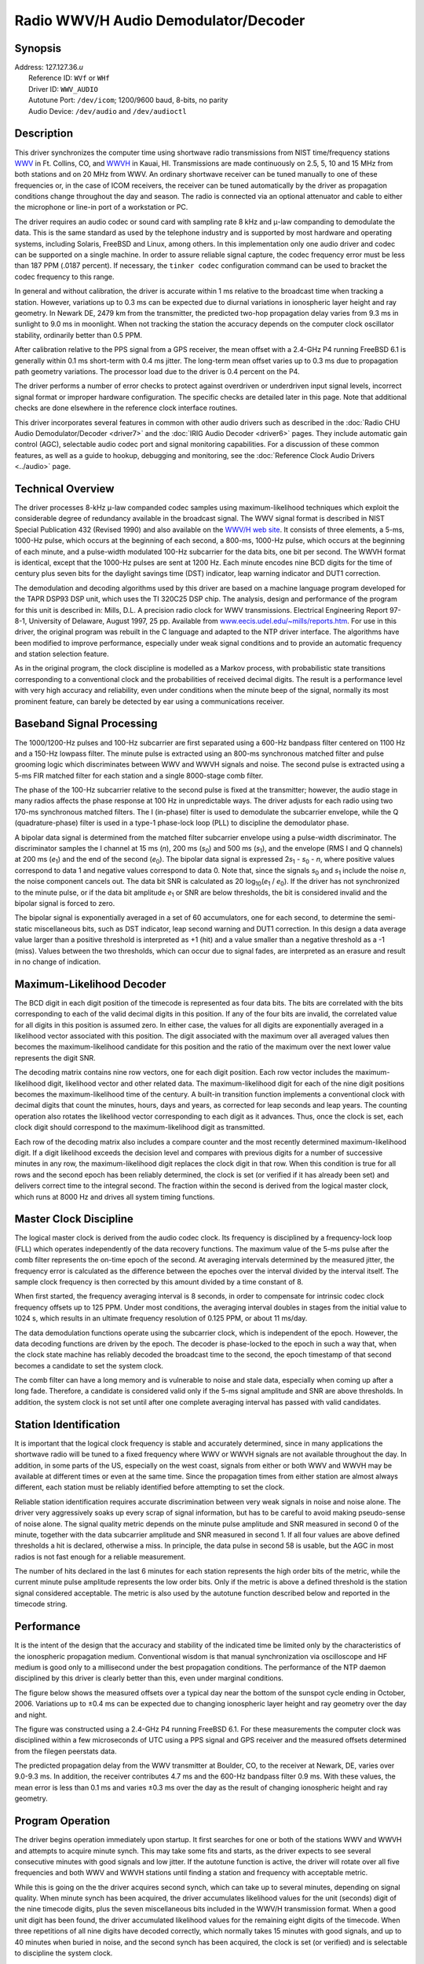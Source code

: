 Radio WWV/H Audio Demodulator/Decoder
=====================================

Synopsis
--------

| Address: 127.127.36.\ *u*
|  Reference ID: ``WVf`` or ``WHf``
|  Driver ID: ``WWV_AUDIO``
|  Autotune Port: ``/dev/icom``; 1200/9600 baud, 8-bits, no parity
|  Audio Device: ``/dev/audio`` and ``/dev/audioctl``

Description
-----------

This driver synchronizes the computer time using shortwave radio
transmissions from NIST time/frequency stations
`WWV <http://www.bldrdoc.gov/timefreq/stations/wwv.html>`__ in Ft.
Collins, CO, and
`WWVH <http://www.bldrdoc.gov/timefreq/stations/wwvh.htm>`__ in Kauai,
HI. Transmissions are made continuously on 2.5, 5, 10 and 15 MHz from
both stations and on 20 MHz from WWV. An ordinary shortwave receiver can
be tuned manually to one of these frequencies or, in the case of ICOM
receivers, the receiver can be tuned automatically by the driver as
propagation conditions change throughout the day and season. The radio
is connected via an optional attenuator and cable to either the
microphone or line-in port of a workstation or PC.

The driver requires an audio codec or sound card with sampling rate 8
kHz and μ-law companding to demodulate the data. This is the same
standard as used by the telephone industry and is supported by most
hardware and operating systems, including Solaris, FreeBSD and Linux,
among others. In this implementation only one audio driver and codec can
be supported on a single machine. In order to assure reliable signal
capture, the codec frequency error must be less than 187 PPM (.0187
percent). If necessary, the ``tinker codec`` configuration command can
be used to bracket the codec frequency to this range.

In general and without calibration, the driver is accurate within 1 ms
relative to the broadcast time when tracking a station. However,
variations up to 0.3 ms can be expected due to diurnal variations in
ionospheric layer height and ray geometry. In Newark DE, 2479 km from
the transmitter, the predicted two-hop propagation delay varies from 9.3
ms in sunlight to 9.0 ms in moonlight. When not tracking the station the
accuracy depends on the computer clock oscillator stability, ordinarily
better than 0.5 PPM.

After calibration relative to the PPS signal from a GPS receiver, the
mean offset with a 2.4-GHz P4 running FreeBSD 6.1 is generally within
0.1 ms short-term with 0.4 ms jitter. The long-term mean offset varies
up to 0.3 ms due to propagation path geometry variations. The processor
load due to the driver is 0.4 percent on the P4.

The driver performs a number of error checks to protect against
overdriven or underdriven input signal levels, incorrect signal format
or improper hardware configuration. The specific checks are detailed
later in this page. Note that additional checks are done elsewhere in
the reference clock interface routines.

This driver incorporates several features in common with other audio
drivers such as described in the :doc:`Radio
CHU Audio Demodulator/Decoder <driver7>` and
the :doc:`IRIG Audio Decoder
<driver6>` pages. They include automatic gain
control (AGC), selectable audio codec port and signal monitoring
capabilities. For a discussion of these common features, as well as a
guide to hookup, debugging and monitoring, see the
:doc:`Reference Clock Audio Drivers
<../audio>` page.

Technical Overview
------------------

The driver processes 8-kHz μ-law companded codec samples using
maximum-likelihood techniques which exploit the considerable degree of
redundancy available in the broadcast signal. The WWV signal format is
described in NIST Special Publication 432 (Revised 1990) and also
available on the `WWV/H web
site <http://tf.nist.gov/stations/wwvtimecode.htm>`__. It consists of
three elements, a 5-ms, 1000-Hz pulse, which occurs at the beginning of
each second, a 800-ms, 1000-Hz pulse, which occurs at the beginning of
each minute, and a pulse-width modulated 100-Hz subcarrier for the data
bits, one bit per second. The WWVH format is identical, except that the
1000-Hz pulses are sent at 1200 Hz. Each minute encodes nine BCD digits
for the time of century plus seven bits for the daylight savings time
(DST) indicator, leap warning indicator and DUT1 correction.

The demodulation and decoding algorithms used by this driver are based
on a machine language program developed for the TAPR DSP93 DSP unit,
which uses the TI 320C25 DSP chip. The analysis, design and performance
of the program for this unit is described in: Mills, D.L. A precision
radio clock for WWV transmissions. Electrical Engineering Report 97-8-1,
University of Delaware, August 1997, 25 pp. Available from
`www.eecis.udel.edu/~mills/reports.htm <http://www.eecis.udel.edu/%7emills/reports.html>`__.
For use in this driver, the original program was rebuilt in the C
language and adapted to the NTP driver interface. The algorithms have
been modified to improve performance, especially under weak signal
conditions and to provide an automatic frequency and station selection
feature.

As in the original program, the clock discipline is modelled as a Markov
process, with probabilistic state transitions corresponding to a
conventional clock and the probabilities of received decimal digits. The
result is a performance level with very high accuracy and reliability,
even under conditions when the minute beep of the signal, normally its
most prominent feature, can barely be detected by ear using a
communications receiver.

Baseband Signal Processing
--------------------------

The 1000/1200-Hz pulses and 100-Hz subcarrier are first separated using
a 600-Hz bandpass filter centered on 1100 Hz and a 150-Hz lowpass
filter. The minute pulse is extracted using an 800-ms synchronous
matched filter and pulse grooming logic which discriminates between WWV
and WWVH signals and noise. The second pulse is extracted using a 5-ms
FIR matched filter for each station and a single 8000-stage comb filter.

The phase of the 100-Hz subcarrier relative to the second pulse is fixed
at the transmitter; however, the audio stage in many radios affects the
phase response at 100 Hz in unpredictable ways. The driver adjusts for
each radio using two 170-ms synchronous matched filters. The I
(in-phase) filter is used to demodulate the subcarrier envelope, while
the Q (quadrature-phase) filter is used in a type-1 phase-lock loop
(PLL) to discipline the demodulator phase.

A bipolar data signal is determined from the matched filter subcarrier
envelope using a pulse-width discriminator. The discriminator samples
the I channel at 15 ms (*n*), 200 ms (*s*\ :sub:`0`) and 500 ms
(*s*\ :sub:`1`), and the envelope (RMS I and Q channels) at 200 ms
(*e*\ :sub:`1`) and the end of the second (*e*\ :sub:`0`). The bipolar
data signal is expressed 2\ *s*\ :sub:`1` - *s*\ :sub:`0` - *n*, where
positive values correspond to data 1 and negative values correspond to
data 0. Note that, since the signals *s*\ :sub:`0` and *s*\ :sub:`1`
include the noise *n*, the noise component cancels out. The data bit SNR
is calculated as 20 log\ :sub:`10`\ (*e*\ :sub:`1` / *e*\ :sub:`0`). If
the driver has not synchronized to the minute pulse, or if the data bit
amplitude *e*\ :sub:`1` or SNR are below thresholds, the bit is
considered invalid and the bipolar signal is forced to zero.

The bipolar signal is exponentially averaged in a set of 60
accumulators, one for each second, to determine the semi-static
miscellaneous bits, such as DST indicator, leap second warning and DUT1
correction. In this design a data average value larger than a positive
threshold is interpreted as +1 (hit) and a value smaller than a negative
threshold as a -1 (miss). Values between the two thresholds, which can
occur due to signal fades, are interpreted as an erasure and result in
no change of indication.

Maximum-Likelihood Decoder
--------------------------

The BCD digit in each digit position of the timecode is represented as
four data bits. The bits are correlated with the bits corresponding to
each of the valid decimal digits in this position. If any of the four
bits are invalid, the correlated value for all digits in this position
is assumed zero. In either case, the values for all digits are
exponentially averaged in a likelihood vector associated with this
position. The digit associated with the maximum over all averaged values
then becomes the maximum-likelihood candidate for this position and the
ratio of the maximum over the next lower value represents the digit SNR.

The decoding matrix contains nine row vectors, one for each digit
position. Each row vector includes the maximum-likelihood digit,
likelihood vector and other related data. The maximum-likelihood digit
for each of the nine digit positions becomes the maximum-likelihood time
of the century. A built-in transition function implements a conventional
clock with decimal digits that count the minutes, hours, days and years,
as corrected for leap seconds and leap years. The counting operation
also rotates the likelihood vector corresponding to each digit as it
advances. Thus, once the clock is set, each clock digit should
correspond to the maximum-likelihood digit as transmitted.

Each row of the decoding matrix also includes a compare counter and the
most recently determined maximum-likelihood digit. If a digit likelihood
exceeds the decision level and compares with previous digits for a
number of successive minutes in any row, the maximum-likelihood digit
replaces the clock digit in that row. When this condition is true for
all rows and the second epoch has been reliably determined, the clock is
set (or verified if it has already been set) and delivers correct time
to the integral second. The fraction within the second is derived from
the logical master clock, which runs at 8000 Hz and drives all system
timing functions.

Master Clock Discipline
-----------------------

The logical master clock is derived from the audio codec clock. Its
frequency is disciplined by a frequency-lock loop (FLL) which operates
independently of the data recovery functions. The maximum value of the
5-ms pulse after the comb filter represents the on-time epoch of the
second. At averaging intervals determined by the measured jitter, the
frequency error is calculated as the difference between the epoches over
the interval divided by the interval itself. The sample clock frequency
is then corrected by this amount divided by a time constant of 8.

When first started, the frequency averaging interval is 8 seconds, in
order to compensate for intrinsic codec clock frequency offsets up to
125 PPM. Under most conditions, the averaging interval doubles in stages
from the initial value to 1024 s, which results in an ultimate frequency
resolution of 0.125 PPM, or about 11 ms/day.

The data demodulation functions operate using the subcarrier clock,
which is independent of the epoch. However, the data decoding functions
are driven by the epoch. The decoder is phase-locked to the epoch in
such a way that, when the clock state machine has reliably decoded the
broadcast time to the second, the epoch timestamp of that second becomes
a candidate to set the system clock.

The comb filter can have a long memory and is vulnerable to noise and
stale data, especially when coming up after a long fade. Therefore, a
candidate is considered valid only if the 5-ms signal amplitude and
SNR are above thresholds. In addition, the system clock is not set until
after one complete averaging interval has passed with valid candidates.

Station Identification
----------------------

It is important that the logical clock frequency is stable and
accurately determined, since in many applications the shortwave radio
will be tuned to a fixed frequency where WWV or WWVH signals are not
available throughout the day. In addition, in some parts of the US,
especially on the west coast, signals from either or both WWV and WWVH
may be available at different times or even at the same time. Since the
propagation times from either station are almost always different, each
station must be reliably identified before attempting to set the clock.

Reliable station identification requires accurate discrimination between
very weak signals in noise and noise alone. The driver very aggressively
soaks up every scrap of signal information, but has to be careful to
avoid making pseudo-sense of noise alone. The signal quality metric
depends on the minute pulse amplitude and SNR measured in second 0 of
the minute, together with the data subcarrier amplitude and SNR measured
in second 1. If all four values are above defined thresholds a hit is
declared, otherwise a miss. In principle, the data pulse in second 58 is
usable, but the AGC in most radios is not fast enough for a reliable
measurement.

The number of hits declared in the last 6 minutes for each station
represents the high order bits of the metric, while the current minute
pulse amplitude represents the low order bits. Only if the metric is
above a defined threshold is the station signal considered acceptable.
The metric is also used by the autotune function described below and
reported in the timecode string.

Performance
-----------

It is the intent of the design that the accuracy and stability of the
indicated time be limited only by the characteristics of the ionospheric
propagation medium. Conventional wisdom is that manual synchronization
via oscilloscope and HF medium is good only to a millisecond under the
best propagation conditions. The performance of the NTP daemon
disciplined by this driver is clearly better than this, even under
marginal conditions.

The figure below shows the measured offsets over a typical day near the
bottom of the sunspot cycle ending in October, 2006. Variations up to
±0.4 ms can be expected due to changing ionospheric layer height and ray
geometry over the day and night.

.. raw:: html

   <div align="center">

|image0|

.. raw:: html

   </div>

The figure was constructed using a 2.4-GHz P4 running FreeBSD 6.1. For
these measurements the computer clock was disciplined within a few
microseconds of UTC using a PPS signal and GPS receiver and the measured
offsets determined from the filegen peerstats data.

The predicted propagation delay from the WWV transmitter at Boulder, CO,
to the receiver at Newark, DE, varies over 9.0-9.3 ms. In addition, the
receiver contributes 4.7 ms and the 600-Hz bandpass filter 0.9 ms. With
these values, the mean error is less than 0.1 ms and varies ±0.3 ms over
the day as the result of changing ionospheric height and ray geometry.

Program Operation
-----------------

The driver begins operation immediately upon startup. It first searches
for one or both of the stations WWV and WWVH and attempts to acquire
minute synch. This may take some fits and starts, as the driver expects
to see several consecutive minutes with good signals and low jitter. If
the autotune function is active, the driver will rotate over all five
frequencies and both WWV and WWVH stations until finding a station and
frequency with acceptable metric.

While this is going on the the driver acquires second synch, which can
take up to several minutes, depending on signal quality. When minute
synch has been acquired, the driver accumulates likelihood values for
the unit (seconds) digit of the nine timecode digits, plus the seven
miscellaneous bits included in the WWV/H transmission format. When a
good unit digit has been found, the driver accumulated likelihood values
for the remaining eight digits of the timecode. When three repetitions
of all nine digits have decoded correctly, which normally takes 15
minutes with good signals, and up to 40 minutes when buried in noise,
and the second synch has been acquired, the clock is set (or verified)
and is selectable to discipline the system clock.

Once the clock is set, it continues to provide correct timecodes as long
as the signal metric is above threshold, as described in the previous
section. As long as the clock is correctly set or verified, the system
clock offsets are provided once each minute to the reference clock
interface, where they are processed using the same algorithms as with
other reference clocks and remote servers.

It may happen as the hours progress around the clock that WWV and WWVH
signals may appear alone, together or not at all. When the driver has
mitigated which station and frequency is best, it sets the reference
identifier to the string WV\ *f* for WWV and WH\ *f* for WWVH, where *f*
is the frequency in megahertz. If the propagation delays have been
properly set with the ``fudge time1`` (WWV) and ``fudge time2`` (WWVH)
commands in the configuration file, handover from one station to the
other is seamless.

Operation continues as long as the signal metric from at least one
station on at least one frequency is acceptable. A consequence of this
design is that, once the clock is set, the time and frequency are
disciplined only by the second synch pulse and the clock digits
themselves are driven by the clock state machine. If for some reason the
state machine drifts to the wrong second, it would never resynchronize.
To protect against this most unlikely situation, if after two days with
no signals, the clock is considered unset and resumes the
synchronization procedure from the beginning.

Once the system clock been set correctly it will continue to read
correctly even during the holdover interval, but with increasing
dispersion. Assuming the system clock frequency can be disciplined
within 1 PPM, it can coast without signals for several days without
exceeding the NTP step threshold of 128 ms. During such periods the root
distance increases at 15 μs per second, which makes the driver appear
less likely for selection as time goes on. Eventually, when the distance
due all causes exceeds 1 s, it is no longer suitable for
synchronization. Ordinarily, this happens after about 18 hours with no
signals. The ``tinker maxdist`` configuration command can be used to
change this value.

Autotune
--------

The driver includes provisions to automatically tune the radio in
response to changing radio propagation conditions throughout the day and
night. The radio interface is compatible with the ICOM CI-V standard,
which is a bidirectional serial bus operating at TTL levels. The bus can
be connected to a standard serial port using a level converter such as
the CT-17. Further details are on the
:doc:`Reference Clock Audio Drivers
<../audio>` page.

If specified, the driver will attempt to open the device ``/dev/icom``
and, if successful will activate the autotune function and tune the
radio to each operating frequency in turn while attempting to acquire
minute synch from either WWV or WWVH. However, the driver is liberal in
what it assumes of the configuration. If the ``/dev/icom`` link is not
present or the open fails or the CI-V bus is inoperative, the driver
quietly gives up with no harm done.

Once acquiring minute synch, the driver operates as described above to
set the clock. However, during seconds 59, 0 and 1 of each minute it
tunes the radio to one of the five broadcast frequencies to measure the
signal metric as described above. Each of the five frequencies are
probed in a five-minute rotation to build a database of current
propagation conditions for all signals that can be heard at the time. At
the end of each probe a mitigation procedure scans the database and
retunes the radio to the best frequency and station found. For this to
work well, the radio should be set for a fast AGC recovery time. This is
most important while tracking a strong signal, which is normally the
case, and then probing another frequency, which may have much weaker
signals.

The mitigation procedure selects the frequency and station with the
highest valid metric, ties going first to the highest frequency and then
to WWV in order. A station is considered valid only if the metric is
above a specified threshold; if no station is above the metric, the
rotating probes continue until a valid station is found.

The behavior of the autotune function over a typical day is shown in the
figure below.

.. raw:: html

   <div align="center">

|image1|

.. raw:: html

   </div>

As expected, the lower frequencies prevail when the ray path is in
moonlight (0100-1300 UTC) and the higher frequencies when the path is in
sunlight (1300-0100 UTC). Note three periods in the figure show zero
frequency when signals are below the minimum for all frequencies and
stations.

Debugging Aids
--------------

The most convenient way to track the driver status is using the ``ntpq``
program and the ``clockvar`` command. This displays the last determined
timecode and related status and error counters, even when the driver is
not disciplining the system clock. If the debugging trace feature
(``-d`` on the ``ntpd`` command line) is enabled, the driver produces
detailed status messages as it operates. If the ``fudge flag 4`` is set,
these messages are written to the ``clockstats`` file. All messages
produced by this driver have the prefix ``wwv`` for convenient filtering
with the Unix ``grep`` command.

The autotune process produces diagnostic information along with the
timecode. This is very useful for evaluating the performance of the
algorithms, as well as radio propagation conditions in general. The
message is produced once each minute for each frequency in turn after
minute synch has been acquired.

``wwv5 status agc epoch secamp/secsnr datamp/datsnr wwv wwvh``

where the fields after the ``wwv5`` identifier are: ``status`` contains
status bits, ``agc`` audio gain, ``epoch`` second epoch,
``secamp/secsnr`` second pulse amplitude/SNR, and ``wwv`` and ``wwvh``
are two sets of fields, one each for WWV and WWVH. Each of the two
fields has the format

``ident score metric minamp/minsnr``

where ``ident`` encodes the station (``WV`` for WWV, ``WH`` for WWVH)
and frequency (2, 5, 10, 15 or 20), ``score`` 32-bit shift register
recording the hits (1) and misses (0) of the last 32 probes (hits and
misses enter from the right), ``metric`` is described above, and
``minamp/minsnr`` is the minute pulse ampliture/SNR. An example is:

::

    wwv5 000d 111 5753 3967/20.1 3523/10.2 WV20 bdeff 100 8348/30.0 WH20 0000 1 22/-12.4

There are several other messages that can occur; these are documented in
the source listing.

Monitor Data
------------

When enabled by the ``filegen`` facility, every received timecode is
written to the ``clockstats`` file in the following format:

``sq yyyy ddd hh:mm:ss l d du lset agc ident metric errs freq avg``

The fields beginning with ``yyyy`` and extending through ``du`` are
decoded from the received data and are in fixed-length format. The
remaining fields are in variable-length format. The fields are as
follows:

``s``
    The synch indicator is initially ``?`` before the clock is set, but
    turns to space when all nine digits of the timecode are correctly
    set and the decoder is synchronized to the station within 125 μs.
``q``
    The quality character is a four-bit hexadecimal code showing which
    alarms have been raised. Each bit is associated with a specific
    alarm condition according to the following:

    ``0x8``
        synch alarm. The decoder is not synchronized to the station
        within 125 μs.
    ``0x4``
        Digit error alarm. Less than nine decimal digits were found in
        the last minute.
    ``0x2``
        Error alarm. More than 40 data bit errors were found in the last
        minute.
    ``0x1``
        Compare alarm. A maximum-likelihood digit failed to agree with
        the current associated clock digit in the last minute.

    It is important to note that one or more of the above alarms does
    not necessarily indicate a clock error, but only that the decoder
    has detected a marginal condition.
``yyyy ddd hh:mm:ss``
    The timecode format itself is self explanatory. Since the driver
    latches the on-time epoch directly from the second synch pulse, the
    seconds fraction is always zero. Although the transmitted timecode
    includes only the year of century, the Gregorian year is augmented
    by 2000.
``l``
    The leap second warning is normally space, but changes to ``L`` if a
    leap second is to occur at the end of the month.
``d``
    The DST state is ``S`` or ``D`` when standard time or daylight time
    is in effect, respectively. The state is ``I`` or ``O`` when
    daylight time is about to go into effect or out of effect,
    respectively.
``du``
    The DUT sign and magnitude shows the current UT1 offset relative to
    the displayed UTC time, in deciseconds.
``lset``
    Before the clock is set, the interval since last set is the number
    of minutes since the driver was started; after the clock is set,
    this is number of minutes since the decoder was last synchronized to
    the station within 125 μs.
``agc``
    The audio gain shows the current codec gain setting in the range 0
    to 255. Ordinarily, the receiver audio gain control should be set
    for a value midway in this range.
``ident``
    The station identifier shows the station, ``WVf`` for WWV or ``WHf``
    for WWVH, and frequency *``f``* being tracked. If neither station is
    heard on any frequency, the reference identifier shows ``NONE``.
``metric``
    The signal metric described above from 0 (no signal) to 100 (best).
``errs``
    The bit error counter is useful to determine the quality of the data
    signal received in the most recent minute. It is normal to drop a
    couple of data bits even under good signal conditions and increasing
    numbers as conditions worsen. While the decoder performs moderately
    well even with half the bits are in error in any minute, usually by
    that point the metric drops below threshold and the decoder switches
    to a different frequency.
``freq``
    The frequency offset is the current estimate of the codec frequency
    offset to within 0.1 PPM. This may wander a bit over the day due to
    local temperature fluctuations and propagation conditions.
``avg``
    The averaging time is the interval between frequency updates in
    powers of two to a maximum of 1024 s. Attainment of the maximum
    indicates the driver is operating at the best possible resolution in
    time and frequency.

An example timecode is:

``0 2000 006 22:36:00 S +3 1 115 WV20 86 5 66.4 1024``

Here the clock has been set and no alarms are raised. The year, day and
time are displayed along with no leap warning, standard time and DUT
+0.3 s. The clock was set on the last minute, the AGC is safely in the
middle ot the range 0-255, and the receiver is tracking WWV on 20 MHz.
Good receiving conditions prevail, as indicated by the metric 86 and 5
bit errors during the last minute. The current frequency is 66.4 PPM and
the averaging interval is 1024 s, indicating the maximum precision
available.

Fudge Factors
-------------

``time1 time``
    Specifies the propagation delay for WWV (40:40:49.0N 105:02:27.0W),
    in seconds and fraction, with default 0.0.
``time2 time``
    Specifies the propagation delay for WWVH (21:59:26.0N 159:46:00.0W),
    in seconds and fraction, with default 0.0.
``stratum number``
    Specifies the driver stratum, in decimal from 0 to 15, with default
    0.
``refid string``
    Ordinarily, this field specifies the driver reference identifier;
    however, the driver sets the reference identifier automatically as
    described above.
``flag1 0 | 1``
    Not used by this driver.
``flag2 0 | 1``
    Specifies the microphone port if set to zero or the line-in port if
    set to one. It does not seem useful to specify the compact disc
    player port.
``flag3 0 | 1``
    Enables audio monitoring of the input signal. For this purpose, the
    speaker volume must be set before the driver is started.
``flag4 0 | 1``
    Enable verbose ``clockstats`` recording if set.

.. |image0| image:: ../pic/offset1211.png
.. |image1| image:: ../pic/freq1211.png
